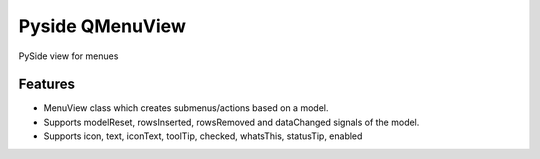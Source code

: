 =========================================================
Pyside QMenuView
=========================================================

.. image:: http://img.shields.io/pypi/v/qmenuview.png?style=flat
    :target: https://pypi.python.org/pypi/qmenuview
    :alt: PyPI version

.. image::  https://img.shields.io/travis/storax/qmenuview/master.png?style=flat
    :target: https://travis-ci.org/storax/qmenuview
    :alt: Build Status

.. image:: http://img.shields.io/pypi/dm/qmenuview.png?style=flat
    :target: https://pypi.python.org/pypi/qmenuview
    :alt: Downloads per month

.. image:: https://img.shields.io/coveralls/storax/qmenuview/master.png?style=flat
    :target: https://coveralls.io/r/storax/qmenuview
    :alt: Coverage

.. image:: http://img.shields.io/pypi/l/qmenuview.png?style=flat
    :target: https://pypi.python.org/pypi/qmenuview
    :alt: License

.. image:: https://readthedocs.org/projects/qmenuview/badge/?version=latest&style=flat
    :target: http://qmenuview.readthedocs.org/en/latest/
    :alt: Documentation





PySide view for menues


Features
--------

* MenuView class which creates submenus/actions based on a model.
* Supports modelReset, rowsInserted, rowsRemoved and dataChanged signals of the model.
* Supports icon, text, iconText, toolTip, checked, whatsThis, statusTip, enabled
